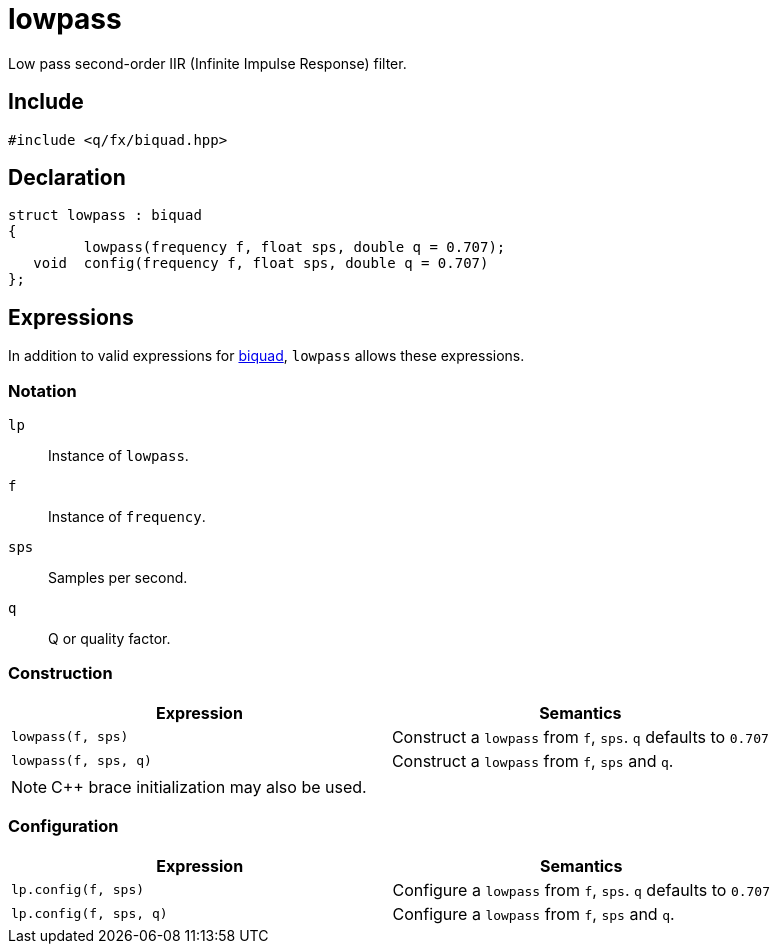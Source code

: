 = lowpass

Low pass second-order IIR (Infinite Impulse Response) filter.

== Include

```c++
#include <q/fx/biquad.hpp>
```

== Declaration

```c++
struct lowpass : biquad
{
         lowpass(frequency f, float sps, double q = 0.707);
   void  config(frequency f, float sps, double q = 0.707)
};
```

:biquad: xref:reference/biquad.adoc[biquad]

== Expressions

In addition to valid expressions for {biquad}, `lowpass` allows these
expressions.

=== Notation

`lp`     :: Instance of `lowpass`.
`f`      :: Instance of `frequency`.
`sps`    :: Samples per second.
`q`      :: Q or quality factor.

=== Construction

[cols="1,1"]
|===
| Expression            | Semantics

| `lowpass(f, sps)`     |  Construct a `lowpass` from `f`, `sps`. `q` defaults to `0.707`
| `lowpass(f, sps, q)`  |  Construct a `lowpass` from `f`, `sps` and `q`.

|===

NOTE: C++ brace initialization may also be used.

=== Configuration

[cols="1,1"]
|===
| Expression               | Semantics

| `lp.config(f, sps)`     |  Configure a `lowpass` from `f`, `sps`. `q` defaults to `0.707`
| `lp.config(f, sps, q)`  |  Configure a `lowpass` from `f`, `sps` and `q`.

|===


